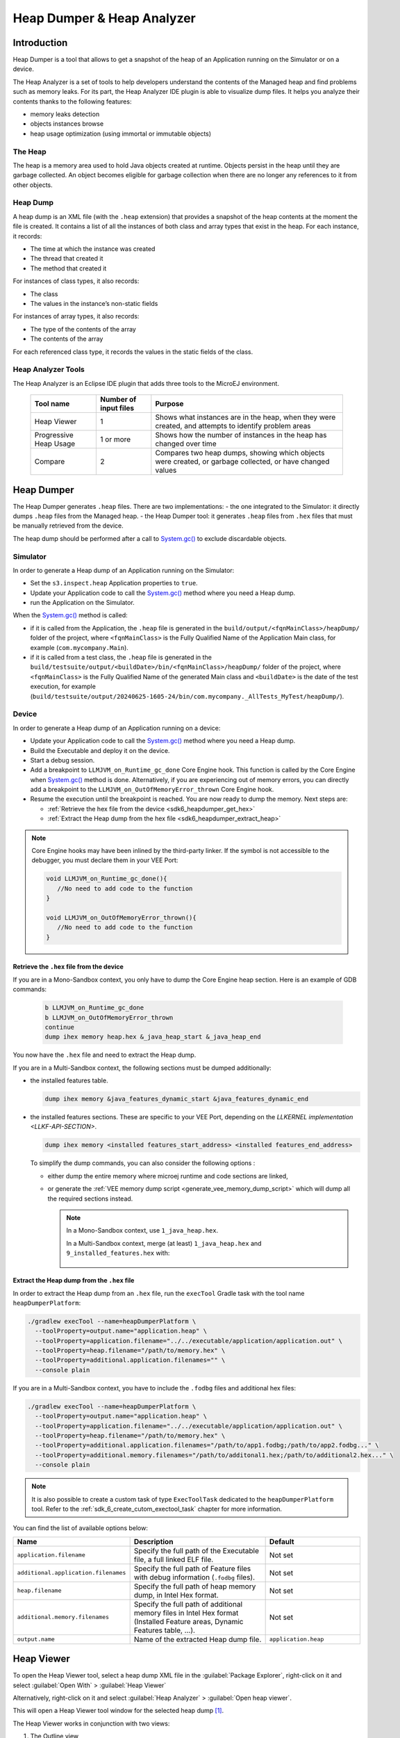 .. _sdk6_heapdumper:

Heap Dumper & Heap Analyzer
===========================

Introduction
------------

Heap Dumper is a tool that allows to get a snapshot of the heap of an Application running on the Simulator or on a device. 

The Heap Analyzer is a set of tools to help developers understand the contents of the Managed heap and find problems such as memory leaks.
For its part, the Heap Analyzer IDE plugin is able to visualize dump files. 
It helps you analyze their contents thanks to the following features:

-  memory leaks detection
-  objects instances browse
-  heap usage optimization (using immortal or immutable objects)


The Heap
^^^^^^^^

The heap is a memory area used to hold Java objects created at runtime.
Objects persist in the heap until they are garbage collected. 
An object becomes eligible for garbage collection when there are no longer any references to it from other objects.

Heap Dump
^^^^^^^^^

A heap dump is an XML file (with the ``.heap`` extension) that provides a snapshot of the heap contents at the moment the file is created. 
It contains a list of all the instances of both class and array types that exist in the heap. 
For each instance, it records:

-  The time at which the instance was created
-  The thread that created it
-  The method that created it

For instances of class types, it also records:

-  The class
-  The values in the instance’s non-static fields

For instances of array types, it also records:

-  The type of the contents of the array
-  The contents of the array

For each referenced class type, it records the values in the static fields of the class.

Heap Analyzer Tools
^^^^^^^^^^^^^^^^^^^

The Heap Analyzer is an Eclipse IDE plugin that adds three tools to the MicroEJ environment.

    +-----------------------+---------------+-------------------------------+
    | Tool name             | Number of     | Purpose                       |
    |                       | input files   |                               |
    +=======================+===============+===============================+
    | Heap Viewer           | 1             | Shows what instances are in   |
    |                       |               | the heap, when they were      |
    |                       |               | created, and attempts to      |
    |                       |               | identify problem areas        |
    +-----------------------+---------------+-------------------------------+
    | Progressive Heap      | 1 or more     | Shows how the number of       |
    | Usage                 |               | instances in the heap has     |
    |                       |               | changed over time             |
    +-----------------------+---------------+-------------------------------+
    | Compare               | 2             | Compares two heap dumps,      |
    |                       |               | showing which objects were    |
    |                       |               | created, or garbage           |
    |                       |               | collected, or have changed    |
    |                       |               | values                        |
    +-----------------------+---------------+-------------------------------+

Heap Dumper
-----------

The Heap Dumper generates ``.heap`` files. There are two implementations:
- the one integrated to the Simulator: it directly dumps ``.heap`` files from the Managed heap. 
- the Heap Dumper tool: it generates ``.heap`` files from ``.hex`` files that must be manually retrieved from the device.

The heap dump should be performed after a call to `System.gc()`_ to exclude discardable objects.

Simulator
^^^^^^^^^

In order to generate a Heap dump of an Application running on the Simulator:

- Set the ``s3.inspect.heap`` Application properties to ``true``.
- Update your Application code to call the `System.gc()`_ method where you need a Heap dump.
- run the Application on the Simulator.

When the `System.gc()`_ method is called:

- if it is called from the Application, the ``.heap`` file is generated in the ``build/output/<fqnMainClass>/heapDump/`` folder of the project,
  where ``<fqnMainClass>`` is the Fully Qualified Name of the Application Main class, for example (``com.mycompany.Main``).
- if it is called from a test class, the ``.heap`` file is generated in the ``build/testsuite/output/<buildDate>/bin/<fqnMainClass>/heapDump/`` folder of the project,
  where ``<fqnMainClass>`` is the Fully Qualified Name of the generated Main class and ``<buildDate>`` is the date of the test execution, for example (``build/testsuite/output/20240625-1605-24/bin/com.mycompany._AllTests_MyTest/heapDump/``).

Device
^^^^^^

In order to generate a Heap dump of an Application running on a device:

- Update your Application code to call the `System.gc()`_ method where you need a Heap dump.
- Build the Executable and deploy it on the device.
- Start a debug session.
- Add a breakpoint to ``LLMJVM_on_Runtime_gc_done`` Core Engine hook. This function is called by the Core Engine when `System.gc()`_ method is done.
  Alternatively, if you are experiencing out of memory errors, you can directly add a breakpoint to the ``LLMJVM_on_OutOfMemoryError_thrown`` Core Engine hook.
- Resume the execution until the breakpoint is reached. You are now ready to dump the memory. Next steps are:
  
  - :ref:`Retrieve the hex file from the device <sdk6_heapdumper_get_hex>`
  - :ref:`Extract the Heap dump from the hex file <sdk6_heapdumper_extract_heap>`

.. note::

   Core Engine hooks may have been inlined by the third-party linker. 
   If the symbol is not accessible to the debugger, you must declare them in your VEE Port:

   .. code:: c

      void LLMJVM_on_Runtime_gc_done(){
         //No need to add code to the function
      }

      void LLMJVM_on_OutOfMemoryError_thrown(){
         //No need to add code to the function
      }



.. _sdk6_heapdumper_get_hex:

Retrieve the ``.hex`` file from the device
~~~~~~~~~~~~~~~~~~~~~~~~~~~~~~~~~~~~~~~~~~

If you are in a Mono-Sandbox context, you only have to dump the Core Engine heap section.
Here is an example of GDB commands:
  
  .. code-block:: console
      
      b LLMJVM_on_Runtime_gc_done
      b LLMJVM_on_OutOfMemoryError_thrown
      continue
      dump ihex memory heap.hex &_java_heap_start &_java_heap_end

You now have the ``.hex`` file and need to extract the Heap dump.

If you are in a Multi-Sandbox context, the following sections must be dumped additionally:

- the installed features table.
  
  .. code-block:: console
   
      dump ihex memory &java_features_dynamic_start &java_features_dynamic_end

- the installed features sections. These are specific to your VEE Port, depending on the `LLKERNEL implementation <LLKF-API-SECTION>`.
  
  .. code-block:: console
   
      dump ihex memory <installed features_start_address> <installed features_end_address>

  To simplify the dump commands, you can also consider the following options :

  - either dump the entire memory where microej runtime and code sections are linked,
  - or generate the :ref:`VEE memory dump script <generate_vee_memory_dump_script>` which will dump all the required sections instead.

    .. note::

       In a Mono-Sandbox context, use ``1_java_heap.hex``.

       In a Multi-Sandbox context, merge (at least) ``1_java_heap.hex`` and ``9_installed_features.hex`` with:

         .. tabs::

            .. tab:: Command Prompt

               .. code-block:: bat

                  copy /b 1_java_heap.hex + 9_installed_features.hex memory.hex

            .. tab:: PowerShell

               .. code-block:: powershell

                  Get-Content 1_java_heap.hex, 9_installed_features.hex | Set-Content memory.hex

            .. tab:: Bash

               .. code-block:: bash

                  cat 1_java_heap.hex 9_installed_features.hex > memory.hex

.. _sdk6_heapdumper_extract_heap:

Extract the Heap dump from the ``.hex`` file
~~~~~~~~~~~~~~~~~~~~~~~~~~~~~~~~~~~~~~~~~~~~

In order to extract the Heap dump from an ``.hex`` file,
run the ``execTool`` Gradle task with the tool name ``heapDumperPlatform``:

.. code:: console

    ./gradlew execTool --name=heapDumperPlatform \
      --toolProperty=output.name="application.heap" \
      --toolProperty=application.filename="../../executable/application/application.out" \
      --toolProperty=heap.filename="/path/to/memory.hex" \
      --toolProperty=additional.application.filenames="" \
      --console plain

If you are in a Multi-Sandbox context, you have to include the ``.fodbg`` files and additional hex files:

.. code:: console

    ./gradlew execTool --name=heapDumperPlatform \
      --toolProperty=output.name="application.heap" \
      --toolProperty=application.filename="../../executable/application/application.out" \
      --toolProperty=heap.filename="/path/to/memory.hex" \
      --toolProperty=additional.application.filenames="/path/to/app1.fodbg;/path/to/app2.fodbg..." \
      --toolProperty=additional.memory.filenames="/path/to/additonal1.hex;/path/to/additional2.hex..." \
      --console plain

.. note::

   It is also possible to create a custom task of type ``ExecToolTask`` dedicated to the ``heapDumperPlatform`` tool. 
   Refer to the :ref:`sdk_6_create_cutom_exectool_task` chapter for more information.

You can find the list of available options below:

.. list-table::
   :widths: 1 5 3
   :header-rows: 1

   * - Name
     - Description
     - Default
   * - ``application.filename``
     - Specify the full path of the Executable file, a full linked ELF file.
     - Not set
   * - ``additional.application.filenames``
     - Specify the full path of Feature files with debug information (``.fodbg`` files).
     - Not set
   * - ``heap.filename``
     - Specify the full path of heap memory dump, in Intel Hex format.
     - Not set
   * - ``additional.memory.filenames``
     - Specify the full path of additional memory files in Intel Hex format (Installed Feature areas,
       Dynamic Features table, ...).
     - Not set
   * - ``output.name``
     - Name of the extracted Heap dump file.
     - ``application.heap``

Heap Viewer
-----------

To open the Heap Viewer tool, select a heap dump XML file in the :guilabel:`Package Explorer`, 
right-click on it and select :guilabel:`Open With` > :guilabel:`Heap Viewer`

Alternatively, right-click on it and select :guilabel:`Heap Analyzer` > :guilabel:`Open heap viewer`.

This will open a Heap Viewer tool window for the selected heap dump [1]_.

The Heap Viewer works in conjunction with two views:

1. The Outline view
2. The Instance Browser view

These views are described below.

The Heap Viewer tool has three tabs, each described below.

.. [1]
   Although this is an Eclipse editor, it is not possible to edit the contents of the heap dump.

Outline View
^^^^^^^^^^^^

The Outline view shows a list of all the types in the heap dump, 
and for each type shows a list of the instances of that type. 
When an instance is selected it also shows a list of the instances that refer to that instance. 
The Outline view is opened automatically when an Heap Viewer is opened.

.. figure:: images/outline-view.png
   :alt: Outline View
   :align: center
   :width: 882px
   :height: 408px

   Outline View

Instance Browser View
^^^^^^^^^^^^^^^^^^^^^

The Instance Browser view opens automatically when a type or instance is selected in the Outline view. 
It has two modes, selected using the buttons in the top right corner of the view. 
In ``Fields`` mode it shows the field values for the selected type or instance, 
and where those fields hold references it shows the fields of the referenced instance, and so on. 
In ``Reference`` mode it shows the instances that refer to the selected instance, and the instances that refer to them, and so on.

.. figure:: images/fields-and-ref-showing-fields.png
   :alt: Instance Browser View - Fields mode
   :align: center
   :width: 588px
   :height: 268px

   Instance Browser View - Fields mode

.. figure:: images/fields-and-ref-showing-refs.png
   :alt: Instance Browser View - References mode
   :align: center
   :width: 586px
   :height: 248px

   Instance Browser View - References mode

Heap Usage Tab
^^^^^^^^^^^^^^

The Heap usage page of the Heap Viewer displays four bar charts. 
Each chart divides the total time span of the heap dump (from the time stamp
of the earliest instance creation to the time stamp of the latest
instance creation) into a number of periods along the x axis, 
and shows, by means of a vertical bar, the number of instances created during the period.

-  The top-left chart shows the total number of instances created in
   each period, and is the only chart displayed when the Heap Viewer is
   first opened.

-  When a type or instance is selected in the Outline view the top-right
   chart is displayed. This chart shows the number of instances of the
   selected type created in each time period.

-  When an instance is selected in the Outline view the bottom-left
   chart is displayed. This chart shows the number of instances created
   in each time period by the thread that created the selected instance.

-  When an instance is selected in the Outline view the bottom-right
   chart is displayed. This chart shows the number of instances created
   in each time period by the method that created the selected instance.

.. figure:: images/heap-usage-tab.png
   :alt: Heap Viewer - Heap Usage Tab
   :align: center
   :width: 709px
   :height: 568px

   Heap Viewer - Heap Usage Tab

Clicking on the graph area in a chart restricts the Outline view to just the types 
and instances that were created during the selected time period. 
Clicking on a chart but outside of the graph area restores the Outline view to showing all types and instances  [2]_.

The button Generate graphViz file in the top-right corner of the Heap
Usage page generates a file compatible with graphviz (www.graphviz.org).

The section :ref:`heap_usage_monitoring` shows how to compute the maximum heap usage.

.. [2]
   The Outline can also be restored by selecting the All types and
   instances option on the drop-down menu at the top of the Outline
   view.

Dominator Tree Tab
^^^^^^^^^^^^^^^^^^

The Dominator tree page of the Heap Viewer allows the user to browse the
instance reference tree which contains the greatest number of instances.
This can be useful when investigating a memory leak because this tree is
likely to contain the instances that should have been garbage collected.

The page contains two tree viewers. The top viewer shows the instances
that make up the tree, starting with the root. The left column shows the
ids of the instances – initially just the root instance is shown. The
Shallow instances column shows the number of instances directly
referenced by the instance, and the Referenced instances column shows
the total number of instances below this point in the tree (all
descendants).

The bottom viewer groups the instances that make up the tree either
according to their type, the thread that created them, or the method
that created them.

Double-clicking an instance in either viewer opens the Instance Browser
view (if not already open) and shows details of the instance in that
view.

.. figure:: images/dominator-tree-tab.png
   :alt: Heap Viewer - Dominator Tree Tab
   :align: center
   :width: 708px
   :height: 566px

   Heap Viewer - Dominator Tree Tab

Leak Suspects Tab
^^^^^^^^^^^^^^^^^

The Leak suspects page of the Heap Viewer shows the result of applying
heuristics to the relationships between instances in the heap to
identify possible memory leaks.

The page is in three parts.

-  The top part lists the suspected types (classes). Suspected types are
   classes which, based on numbers of instances and instance creation
   frequency, may be implicated in a memory leak.

-  The middle part lists accumulation points. An accumulation point is
   an instance that references a high number of instances of a type that
   may be implicated in a memory leak.

-  The bottom part lists the instances accumulated at an accumulation
   point.

.. figure:: images/leak-suspects-tab.png
   :alt: Heap Viewer - Leak Suspects Tab
   :align: center
   :width: 709px
   :height: 567px

   Heap Viewer - Leak Suspects Tab

Progressive Heap Usage
^^^^^^^^^^^^^^^^^^^^^^

To open the Progressive Heap Usage tool, select one or more heap dump
XML files in the :guilabel:`Package Explorer`, right-click and select :guilabel:`Heap Analyzer` > :guilabel:`Show progressive heap usage`

This tool is much simpler than the Heap Viewer described above. It
comprises three parts.

-  The top-right part is a line graph showing the total number of
   instances in the heap over time, based on the creation times of the
   instances found in the heap dumps.

-  The left part is a pane with three tabs, one showing a list of types
   in the heap dump, another a list of threads that created instances in
   the heap dump, and the third a list of methods that created instances
   in the heap dump.

-  The bottom-left is a line graph showing the number of instances in
   the heap over time restricted to those instances that match with the
   selection in the left pane. If a type is selected, the graph shows
   only instances of that type; if a thread is selected the graph shows
   only instances created by that thread; if a method is selected the
   graph shows only instances created by that method.

.. figure:: images/progressive.png
   :alt: Progressive Heap Usage
   :align: center
   :width: 710px
   :height: 568px

   Progressive Heap Usage

Compare Heap Dumps
^^^^^^^^^^^^^^^^^^

The Compare tool compares the contents of two heap dump files. To open
the tool select two heap dump XML files in the Package Explorer,
right-click and select :guilabel:`Heap Analyzer` > :guilabel:`Compare`

The Compare tool shows the types in the old heap on the left-hand side,
and the types in the new heap on the right-hand side, and marks the
differences between them using different colors.

Types in the old heap dump are colored red if there are one or more
instances of this type which are in the old dump but not in the new
dump. The missing instances have been garbage collected.

Types in the new heap dump are colored green if there are one or more
instances of this type which are in the new dump but not in the old
dump. These instances were created after the old heap dump was written.

Clicking to the right of the type name unfolds the list to show the
instances of the selected type.

.. figure:: images/compare-all.png
   :alt: Compare Heap Dumps
   :align: center
   :width: 712px
   :height: 544px

   Compare Heap Dumps

The combo box at the top of the tool allows the list to be restricted in
various ways:

-  All instances – no restriction.

-  Garbage collected and new instances – show only the instances that
   exist in the old heap dump but not in the new dump, or which exist in
   the new heap dump but not in the old dump.

-  Persistent instances – show only those instances that exist in both
   the old and new dumps.

-  Persistent instances with value changed – show only those instances
   that exist in both the old and new dumps and have one or more
   differences in the values of their fields.

Instance Fields Comparison View
^^^^^^^^^^^^^^^^^^^^^^^^^^^^^^^

The Compare tool works in conjunction with the Instance Fields
Comparison view, which opens automatically when an instance is selected
in the tool.

The view shows the values of the fields of the instance in both the old
and new heap dumps, and highlights any differences between the values.

.. figure:: images/compare-fields.png
   :alt: Instance Fields Comparison view
   :align: center
   :width: 715px
   :height: 480px

   Instance Fields Comparison view

.. _System.gc(): https://repository.microej.com/javadoc/microej_5.x/apis/java/lang/System.html#gc--

..
   | Copyright 2008-2025, MicroEJ Corp. Content in this space is free 
   for read and redistribute. Except if otherwise stated, modification 
   is subject to MicroEJ Corp prior approval.
   | MicroEJ is a trademark of MicroEJ Corp. All other trademarks and 
   copyrights are the property of their respective owners.
